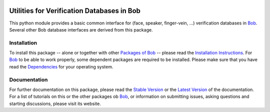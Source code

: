 .. vim: set fileencoding=utf-8 :
.. Manuel Guenther <manuel.guenther@idiap.ch>
.. Thu Oct 30 19:19:28 CET 2014

.. image:: http://img.shields.io/badge/docs-stable-yellow.png
   :target: http://pythonhosted.org/bob.db.verification.utils/index.html
.. image:: http://img.shields.io/badge/docs-latest-orange.png
   :target: https://www.idiap.ch/software/bob/docs/latest/bioidiap/bob.db.verification.utils/master/index.html
.. image:: http://travis-ci.org/bioidiap/bob.db.verification.utils.svg?branch=v2.0.5
   :target: https://travis-ci.org/bioidiap/bob.db.verification.utils
.. image:: https://coveralls.io/repos/bioidiap/bob.db.verification.utils/badge.svg?branch=v2.0.5
   :target: https://coveralls.io/r/bioidiap/bob.db.verification.utils
.. image:: https://img.shields.io/badge/github-master-0000c0.png
   :target: https://github.com/bioidiap/bob.db.verification.utils/tree/master
.. image:: http://img.shields.io/pypi/v/bob.db.verification.utils.png
   :target: https://pypi.python.org/pypi/bob.db.verification.utils
.. image:: http://img.shields.io/pypi/dm/bob.db.verification.utils.png
   :target: https://pypi.python.org/pypi/bob.db.verification.utils

=============================================
 Utilities for Verification Databases in Bob
=============================================

This python module provides a basic common interface for (face, speaker, finger-vein, ...) verification databases in Bob_.
Several other Bob database interfaces are derived from this package.

Installation
------------
To install this package -- alone or together with other `Packages of Bob <https://github.com/idiap/bob/wiki/Packages>`_ -- please read the `Installation Instructions <https://github.com/idiap/bob/wiki/Installation>`_.
For Bob_ to be able to work properly, some dependent packages are required to be installed.
Please make sure that you have read the `Dependencies <https://github.com/idiap/bob/wiki/Dependencies>`_ for your operating system.

Documentation
-------------
For further documentation on this package, please read the `Stable Version <http://pythonhosted.org/bob.db.verification.utils/index.html>`_ or the `Latest Version <https://www.idiap.ch/software/bob/docs/latest/bioidiap/bob.db.verification.utils/master/index.html>`_ of the documentation.
For a list of tutorials on this or the other packages ob Bob_, or information on submitting issues, asking questions and starting discussions, please visit its website.

.. _bob: https://www.idiap.ch/software/bob

